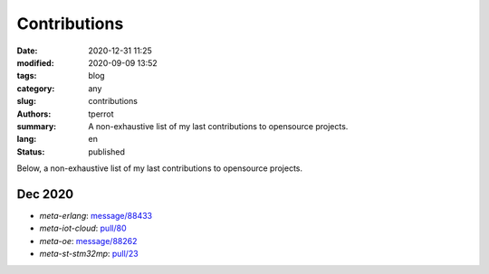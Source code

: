 =============
Contributions
=============

:date: 2020-12-31 11:25
:modified: 2020-09-09 13:52
:tags: blog
:category: any
:slug: contributions
:authors: tperrot
:summary: A non-exhaustive list of my last contributions to opensource projects.
:lang: en
:status: published

Below, a non-exhaustive list of my last contributions to opensource projects.

Dec 2020
========

- `meta-erlang`: `message/88433 <https://lists.openembedded.org/g/openembedded-devel/message/88433/>`_
- `meta-iot-cloud`: `pull/80 <https://github.com/intel-iot-devkit/meta-iot-cloud/pull/80/>`_
- `meta-oe`: `message/88262 <https://lists.openembedded.org/g/openembedded-devel/message/88262/>`_
- `meta-st-stm32mp`: `pull/23 <https://github.com/STMicroelectronics/meta-st-stm32mp/pull/23/>`_

.. _meta-erlang: https://github.com/meta-erlang/meta-erlang
.. _meta-iot-cloud: https://github.com/intel-iot-devkit/meta-iot-cloud
.. _meta-oe: https://git.openembedded.org/meta-openembedded
.. _meta-st-stm32mp: https://github.com/STMicroelectronics/meta-st-stm32mp
